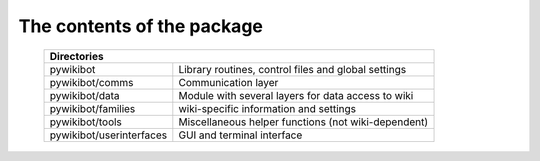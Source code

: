 The contents of the package
---------------------------

    +----------------------------------------------------------------------------------+
    |  Directories                                                                     |
    +===========================+======================================================+
    |  pywikibot                | Library routines, control files and global settings  |
    +---------------------------+------------------------------------------------------+
    |  pywikibot/comms          | Communication layer                                  |
    +---------------------------+------------------------------------------------------+
    |  pywikibot/data           | Module with several layers for data access to wiki   |
    +---------------------------+------------------------------------------------------+
    |  pywikibot/families       | wiki-specific information and settings               |
    +---------------------------+------------------------------------------------------+
    |  pywikibot/tools          | Miscellaneous helper functions (not wiki-dependent)  |
    +---------------------------+------------------------------------------------------+
    |  pywikibot/userinterfaces | GUI and terminal interface                           |
    +---------------------------+------------------------------------------------------+
